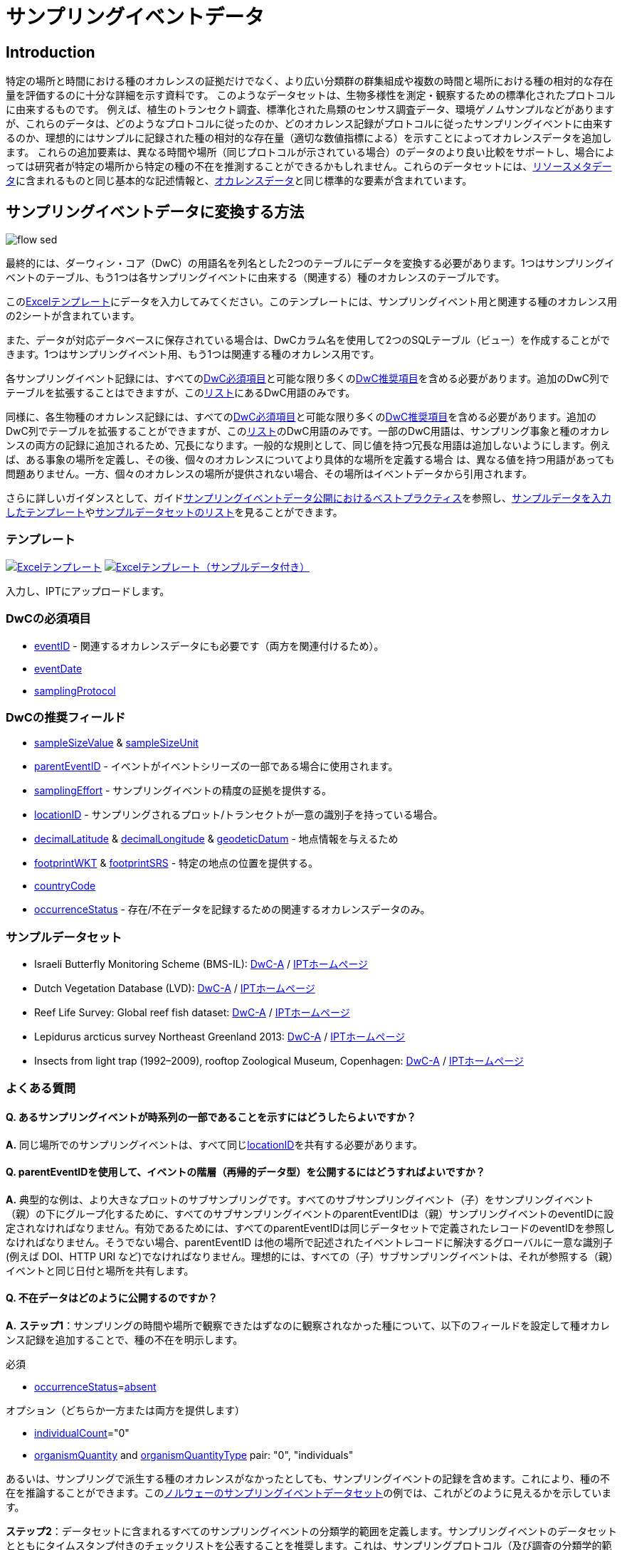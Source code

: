 = サンプリングイベントデータ

== Introduction

特定の場所と時間における種のオカレンスの証拠だけでなく、より広い分類群の群集組成や複数の時間と場所における種の相対的な存在量を評価するのに十分な詳細を示す資料です。 このようなデータセットは、生物多様性を測定・観察するための標準化されたプロトコルに由来するものです。 例えば、植生のトランセクト調査、標準化された鳥類のセンサス調査データ、環境ゲノムサンプルなどがありますが、これらのデータは、どのようなプロトコルに従ったのか、どのオカレンス記録がプロトコルに従ったサンプリングイベントに由来するのか、理想的にはサンプルに記録された種の相対的な存在量（適切な数値指標による）を示すことによってオカレンスデータを追加します。 これらの追加要素は、異なる時間や場所（同じプロトコルが示されている場合）のデータのより良い比較をサポートし、場合によっては研究者が特定の場所から特定の種の不在を推測することができるかもしれません。これらのデータセットには、xref:resource-metadata.adoc[リソースメタデータ]に含まれるものと同じ基本的な記述情報と、xref:occurrence-data.adoc[オカレンスデータ]と同じ標準的な要素が含まれています。

== サンプリングイベントデータに変換する方法

image::ipt2/flow-sed.png[]

最終的には、ダーウィン・コア（DwC）の用語名を列名とした2つのテーブルにデータを変換する必要があります。1つはサンプリングイベントのテーブル、もう1つは各サンプリングイベントに由来する（関連する）種のオカレンスのテーブルです。

このlink:https://ipt.gbif.org/manual/ja/ipt/latest/sampling-event-data#%E3%83%86%E3%83%B3%E3%83%97%E3%83%AC%E3%83%BC%E3%83%88[Excelテンプレート]にデータを入力してみてください。このテンプレートには、サンプリングイベント用と関連する種のオカレンス用の2シートが含まれています。

また、データが対応データベースに保存されている場合は、DwCカラム名を使用して2つのSQLテーブル（ビュー）を作成することができます。1つはサンプリングイベント用、もう1つは関連する種のオカレンス用です。

各サンプリングイベント記録には、すべてのxref:occurrence-data.adoc#required-dwc-fields[DwC必須項目]と可能な限り多くのxref:occurrence-data.adoc#recommended-dwc-fields[DwC推奨項目]を含める必要があります。追加のDwC列でテーブルを拡張することはできますが、このlink:{latest-dwc-event}[リスト]にあるDwC用語のみです。

同様に、各生物種のオカレンス記録には、すべてのxref:occurrence-data.adoc#required-dwc-fields[DwC必須項目]と可能な限り多くのxref:occurrence-data.adoc#recommended-dwc-fields[DwC推奨項目]を含める必要があります。追加のDwC列でテーブルを拡張することができますが、このlink:{latest-dwc-occurrence}[リスト]のDwC用語のみです。一部のDwC用語は、サンプリング事象と種のオカレンスの両方の記録に追加されるため、冗長になります。一般的な規則として、同じ値を持つ冗長な用語は追加しないようにします。例えば、ある事象の場所を定義し、その後、個々のオカレンスについてより具体的な場所を定義する場合 は、異なる値を持つ用語があっても問題ありません。一方、個々のオカレンスの場所が提供されない場合、その場所はイベントデータから引用されます。

さらに詳しいガイダンスとして、ガイドxref:best-practices-sampling-event-data.adoc[サンプリングイベントデータ公開におけるベストプラクティス]を参照し、link:https://ipt.gbif.org/manual/ja/ipt/latest/sampling-event-data#templates[サンプルデータを入力したテンプレート]やlink:https://ipt.gbif.org/manual/ja/ipt/latest/sampling-event-data#exemplar-datasets[サンプルデータセットのリスト]を見ることができます。

=== テンプレート

link:{attachmentsdir}/downloads/event_ipt_template_v2.xlsx[image:ipt2/excel-template2.png[Excelテンプレート]] link:{attachmentsdir}/downloads/event_ipt_template_v2_example_data.xlsx[image:ipt2/excel-template-data2.png[Excelテンプレート（サンプルデータ付き）]]

入力し、IPTにアップロードします。

=== DwCの必須項目

* https://dwc.tdwg.org/terms/#dwc:eventID[eventID] - 関連するオカレンスデータにも必要です（両方を関連付けるため）。
* https://dwc.tdwg.org/terms/#dwc:eventDate[eventDate]
* https://dwc.tdwg.org/terms/#dwc:samplingProtocol[samplingProtocol]

=== DwCの推奨フィールド

* https://dwc.tdwg.org/terms/#dwc:sampleSizeValue[sampleSizeValue] & https://dwc.tdwg.org/terms/#dwc:sampleSizeUnit[sampleSizeUnit]
* https://dwc.tdwg.org/terms/#dwc:parentEventID[parentEventID] - イベントがイベントシリーズの一部である場合に使用されます。
* https://dwc.tdwg.org/terms/#dwc:samplingEffort[samplingEffort] - サンプリングイベントの精度の証拠を提供する。
* https://dwc.tdwg.org/terms/#dwc:locationID[locationID] - サンプリングされるプロット/トランセクトが一意の識別子を持っている場合。
* https://dwc.tdwg.org/terms/#dwc:decimalLatitude[decimalLatitude] & https://dwc.tdwg.org/terms/#dwc:decimalLongitude[decimalLongitude] & https://dwc.tdwg.org/terms/#dwc:geodeticDatum[geodeticDatum] - 地点情報を与えるため
* https://dwc.tdwg.org/terms/#dwc:footprintWKT[footprintWKT] & https://dwc.tdwg.org/terms/#dwc:footprintSRS[footprintSRS] - 特定の地点の位置を提供する。
* https://dwc.tdwg.org/terms/#dwc:countryCode[countryCode]
* https://dwc.tdwg.org/terms/#dwc:occurrenceStatus[occurrenceStatus] - 存在/不在データを記録するための関連するオカレンスデータのみ。

=== サンプルデータセット

* Israeli Butterfly Monitoring Scheme (BMS-IL): http://cloud.gbif.org/eubon/archive.do?r=butterflies-monitoring-scheme-il[DwC-A] / http://cloud.gbif.org/eubon/resource?r=butterflies-monitoring-scheme-il[IPTホームページ]
* Dutch Vegetation Database (LVD): http://cloud.gbif.org/eubon/archive.do?r=lvd[DwC-A] / http://cloud.gbif.org/eubon/resource?r=lvd[IPTホームページ]
* Reef Life Survey: Global reef fish dataset: http://ipt.ala.org.au/archive.do?r=global[DwC-A] / http://ipt.ala.org.au/resource?r=global[IPTホームページ]
* Lepidurus arcticus survey Northeast Greenland 2013: http://gbif.vm.ntnu.no/ipt/archive.do?r=lepidurus-arcticus-survey_northeast-greenland_2013[DwC-A] / http://gbif.vm.ntnu.no/ipt/resource?r=lepidurus-arcticus-survey_northeast-greenland_2013[IPTホームページ]
* Insects from light trap (1992–2009), rooftop Zoological Museum, Copenhagen: http://danbif.au.dk/ipt/archive.do?r=rooftop&v=1.4[DwC-A] / http://danbif.au.dk/ipt/resource?r=rooftop[IPTホームページ]

=== よくある質問

==== Q. あるサンプリングイベントが時系列の一部であることを示すにはどうしたらよいですか？

*A.* 同じ場所でのサンプリングイベントは、すべて同じlink:https://dwc.tdwg.org/terms/#dwc:locationID[locationID]を共有する必要があります。

==== Q. parentEventIDを使用して、イベントの階層（再帰的データ型）を公開するにはどうすればよいですか？

*A.* 典型的な例は、より大きなプロットのサブサンプリングです。すべてのサブサンプリングイベント（子）をサンプリングイベント（親）の下にグループ化するために、すべてのサブサンプリングイベントのparentEventIDは（親）サンプリングイベントのeventIDに設定されなければなりません。有効であるためには、すべてのparentEventIDは同じデータセットで定義されたレコードのeventIDを参照しなければなりません。そうでない場合、parentEventID は他の場所で記述されたイベントレコードに解決するグローバルに一意な識別子(例えば DOI、HTTP URI など)でなければなりません。理想的には、すべての（子）サブサンプリングイベントは、それが参照する（親）イベントと同じ日付と場所を共有します。

==== Q. 不在データはどのように公開するのですか？

*A.* *ステップ1*：サンプリングの時間や場所で観察できたはずなのに観察されなかった種について、以下のフィールドを設定して種オカレンス記録を追加することで、種の不在を明示します。

必須

* https://dwc.tdwg.org/terms/#dwc:occurrenceStatus[occurrenceStatus]=link:{latest-occurrence-status}[absent]

オプション（どちらか一方または両方を提供します）

* https://dwc.tdwg.org/terms/#dwc:individualCount[individualCount]="0"
* https://dwc.tdwg.org/terms/#dwc:organismQuantity[organismQuantity] and https://dwc.tdwg.org/terms/#dwc:organismQuantityType[organismQuantityType] pair: "0", "individuals"

あるいは、サンプリングで派生する種のオカレンスがなかったとしても、サンプリングイベントの記録を含めます。これにより、種の不在を推論することができます。このlink:https://gbif.vm.ntnu.no/ipt/resource?r=lepidurus-arcticus-survey_northeast-greenland_2013[ノルウェーのサンプリングイベントデータセット]の例では、これがどのように見えるかを示しています。

*ステップ2*：データセットに含まれるすべてのサンプリングイベントの分類学的範囲を定義します。サンプリングイベントのデータセットとともにタイムスタンプ付きのチェックリストを公表することを推奨します。これは、サンプリングプロトコル（及び調査の分類学的範囲と識別を行う担当者の専門性）を考慮し、サンプリングの時間と場所で観察できる種組成を表すものです。これにより、正確な存在／不在データを記録することができます。通常の（予想される）種の構成に加え、チェックリストには侵入種（予想外の）種を含めることができます。しかし、分類学的、生物地理学・生態学的な理由から、このチェックリストはサンプリングイベントのデータセットのコンテキスト内にのみ存在することになります。

チェックリストの作成方法は、xref:checklist-data.adoc[こちら]をご覧ください。チェックリストには、a）同定を行った人とその分類学的専門知識、b）サンプリングの時間と場所でこれらの種が検出・同定可能であると判断した方法を記述した詳細なメタデータを添付する必要があります。

チェックリストをサンプリングイベントのデータセットにリンクさせるには、xref:manage-resources.adoc#external-links[外部リンク]セクションでデータセットのメタデータにチェックリストを追加します。
